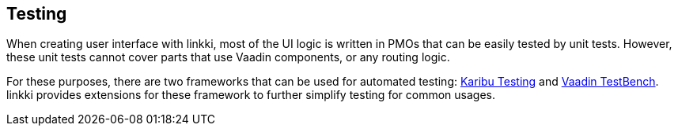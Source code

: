 :jbake-title: Testing
:jbake-type: chapter
:jbake-status: published
:jbake-order: 105

== Testing

When creating user interface with linkki, most of the UI logic is written in PMOs that can be easily tested by unit tests. However, these unit tests cannot cover parts that use Vaadin components, or any routing logic.

For these purposes, there are two frameworks that can be used for automated testing: https://github.com/mvysny/karibu-testing[Karibu Testing] and https://vaadin.com/testbench[Vaadin TestBench]. linkki provides extensions for these framework to further simplify testing for common usages.

